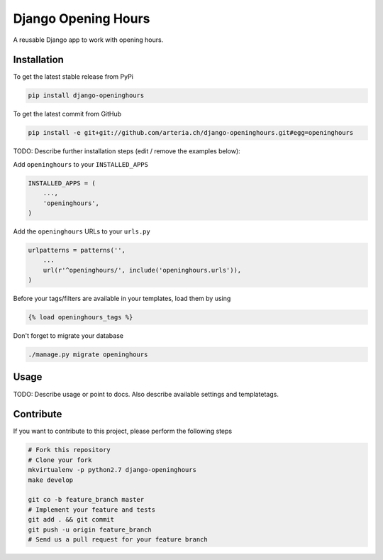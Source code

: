 Django Opening Hours
============

A reusable Django app to work with opening hours.

Installation
------------

To get the latest stable release from PyPi

.. code-block:: bash

    pip install django-openinghours

To get the latest commit from GitHub

.. code-block:: bash

    pip install -e git+git://github.com/arteria.ch/django-openinghours.git#egg=openinghours

TODO: Describe further installation steps (edit / remove the examples below):

Add ``openinghours`` to your ``INSTALLED_APPS``

.. code-block:: python

    INSTALLED_APPS = (
        ...,
        'openinghours',
    )

Add the ``openinghours`` URLs to your ``urls.py``

.. code-block:: python

    urlpatterns = patterns('',
        ...
        url(r'^openinghours/', include('openinghours.urls')),
    )

Before your tags/filters are available in your templates, load them by using

.. code-block:: html

	{% load openinghours_tags %}


Don't forget to migrate your database

.. code-block:: bash

    ./manage.py migrate openinghours


Usage
-----

TODO: Describe usage or point to docs. Also describe available settings and
templatetags.


Contribute
----------

If you want to contribute to this project, please perform the following steps

.. code-block:: bash

    # Fork this repository
    # Clone your fork
    mkvirtualenv -p python2.7 django-openinghours
    make develop

    git co -b feature_branch master
    # Implement your feature and tests
    git add . && git commit
    git push -u origin feature_branch
    # Send us a pull request for your feature branch
